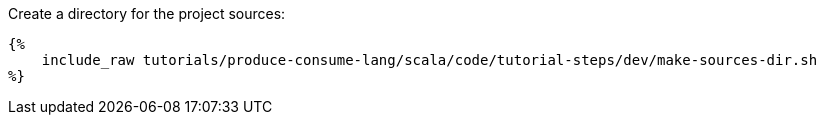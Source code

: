 Create a directory for the project sources:

+++++
<pre class="snippet"><code class="bash">{%
    include_raw tutorials/produce-consume-lang/scala/code/tutorial-steps/dev/make-sources-dir.sh
%}</code></pre>
+++++